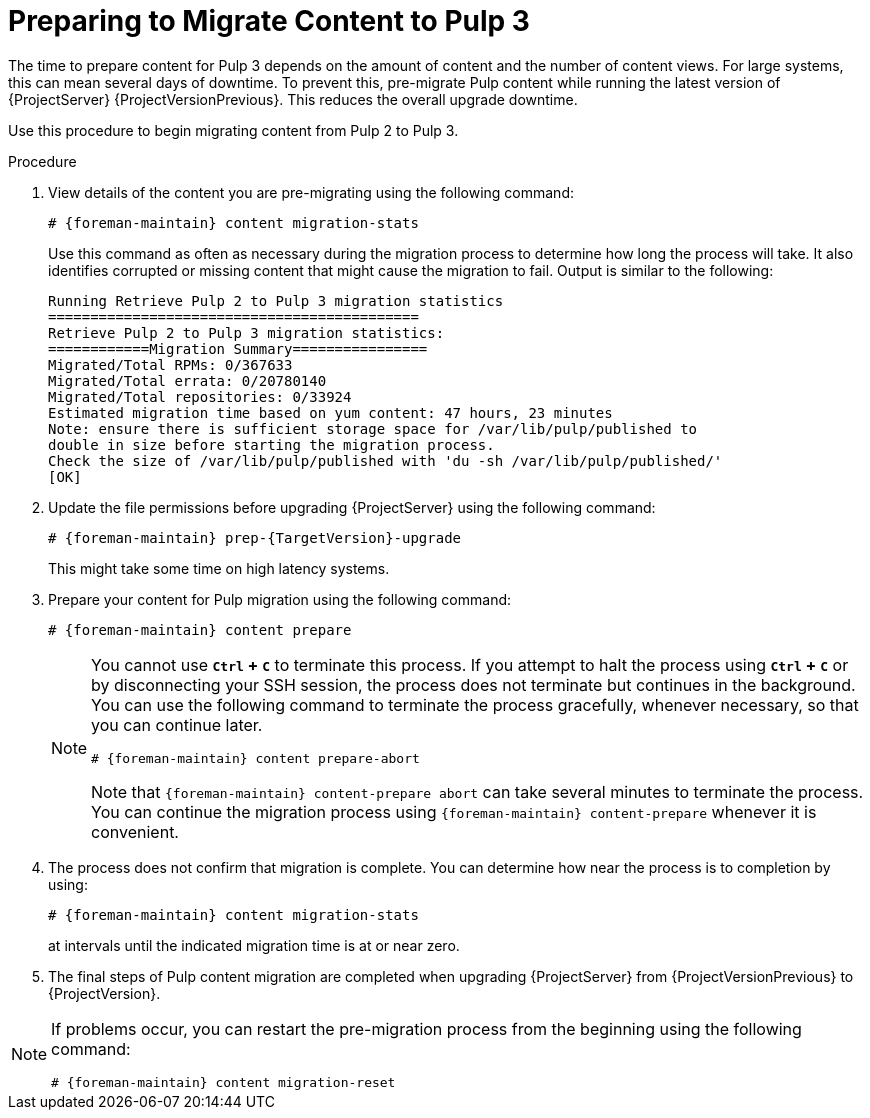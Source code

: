 [id="preparing_to_migrate_pulp_content"]

= Preparing to Migrate Content to Pulp 3

The time to prepare content for Pulp 3 depends on the amount of content and the number of content views.
For large systems, this can mean several days of downtime.
To prevent this, pre-migrate Pulp content while running the latest version of {ProjectServer} {ProjectVersionPrevious}.
This reduces the overall upgrade downtime.

Use this procedure to begin migrating content from Pulp 2 to Pulp 3.

.Procedure
. View details of the content you are pre-migrating using the following command:
+
[options="nowrap", subs="verbatim,quotes,attributes"]
----
# {foreman-maintain} content migration-stats
----
+
Use this command as often as necessary during the migration process to determine how long the process will take.
It also identifies corrupted or missing content that might cause the migration to fail.
Output is similar to the following:
+
[options="nowrap", subs="verbatim,quotes,attributes"]
----
Running Retrieve Pulp 2 to Pulp 3 migration statistics
============================================
Retrieve Pulp 2 to Pulp 3 migration statistics:
============Migration Summary================
Migrated/Total RPMs: 0/367633
Migrated/Total errata: 0/20780140
Migrated/Total repositories: 0/33924
Estimated migration time based on yum content: 47 hours, 23 minutes
Note: ensure there is sufficient storage space for /var/lib/pulp/published to
double in size before starting the migration process.
Check the size of /var/lib/pulp/published with 'du -sh /var/lib/pulp/published/'
[OK]
----
. Update the file permissions before upgrading {ProjectServer} using the following command:
+
[options="nowrap", subs="verbatim,quotes,attributes"]
----
# {foreman-maintain} prep-{TargetVersion}-upgrade
----
+
This might take some time on high latency systems.
. Prepare your content for Pulp migration using the following command:
+
[options="nowrap", subs="verbatim,quotes,attributes"]
----
# {foreman-maintain} content prepare
----
+
[NOTE]
====
You cannot use *`Ctrl` + `C`* to terminate this process.
If you attempt to halt the process using *`Ctrl` + `C`* or by disconnecting your SSH session, the process does not terminate but continues in the background.
You can use the following command to terminate the process gracefully, whenever necessary, so that you can continue later.

[options="nowrap", subs="verbatim,quotes,attributes"]
----
# {foreman-maintain} content prepare-abort
----

Note that `{foreman-maintain} content-prepare abort` can take several minutes to terminate the process.
You can continue the migration process using `{foreman-maintain} content-prepare` whenever it is convenient.
====

. The process does not confirm that migration is complete.
You can determine how near the process is to completion by using:
+
[options="nowrap", subs="verbatim,quotes,attributes"]
----
# {foreman-maintain} content migration-stats
----
+
at intervals until the indicated migration time is at or near zero.
. The final steps of Pulp content migration are completed when upgrading {ProjectServer} from {ProjectVersionPrevious} to {ProjectVersion}.

[NOTE]
====
If problems occur, you can restart the pre-migration process from the beginning using the following command:

[options="nowrap", subs="verbatim,quotes,attributes"]
----
# {foreman-maintain} content migration-reset
----
====
